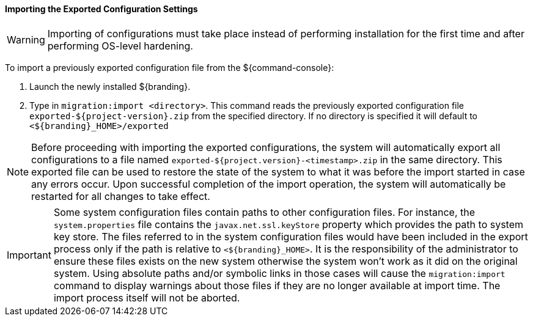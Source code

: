 
==== Importing the Exported Configuration Settings

[WARNING]
====
Importing of configurations must take place instead of performing installation for the first time and after performing OS-level hardening.
====

To import a previously exported configuration file from the ${command-console}:

. Launch the newly installed ${branding}.
. Type in `migration:import <directory>`. This command reads the previously exported configuration file `exported-${project-version}.zip` from the specified directory. If no directory is specified it will default to `<${branding}_HOME>/exported`

[NOTE]
====
Before proceeding with importing the exported configurations, the system will automatically export all configurations to a file named `exported-${project.version}-<timestamp>.zip` in the same directory. This exported file can be used to restore the state of the system to what it was before the import started in case any errors occur.
Upon successful completion of the import operation, the system will automatically be restarted for all changes to take effect.
====

[IMPORTANT]
====
Some system configuration files contain paths to other configuration files. For instance, the `system.properties` file contains the `javax.net.ssl.keyStore` property which provides the path to system key store.
The files referred to in the system configuration files would have been included in the export process only if the path is relative to `<${branding}_HOME>`. It is the responsibility of the administrator to ensure these files exists on the new system otherwise the system won't work as it did on the original system.
Using absolute paths and/or symbolic links in those cases will cause the `migration:import` command to display warnings about those files if they are no longer available at import time.
The import process itself will not be aborted.
====
